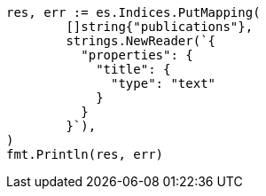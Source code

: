 // Generated from indices-put-mapping_e4be53736bcc02b03068fd72fdbfe271_test.go
//
[source, go]
----
res, err := es.Indices.PutMapping(
	[]string{"publications"},
	strings.NewReader(`{
	  "properties": {
	    "title": {
	      "type": "text"
	    }
	  }
	}`),
)
fmt.Println(res, err)
----
